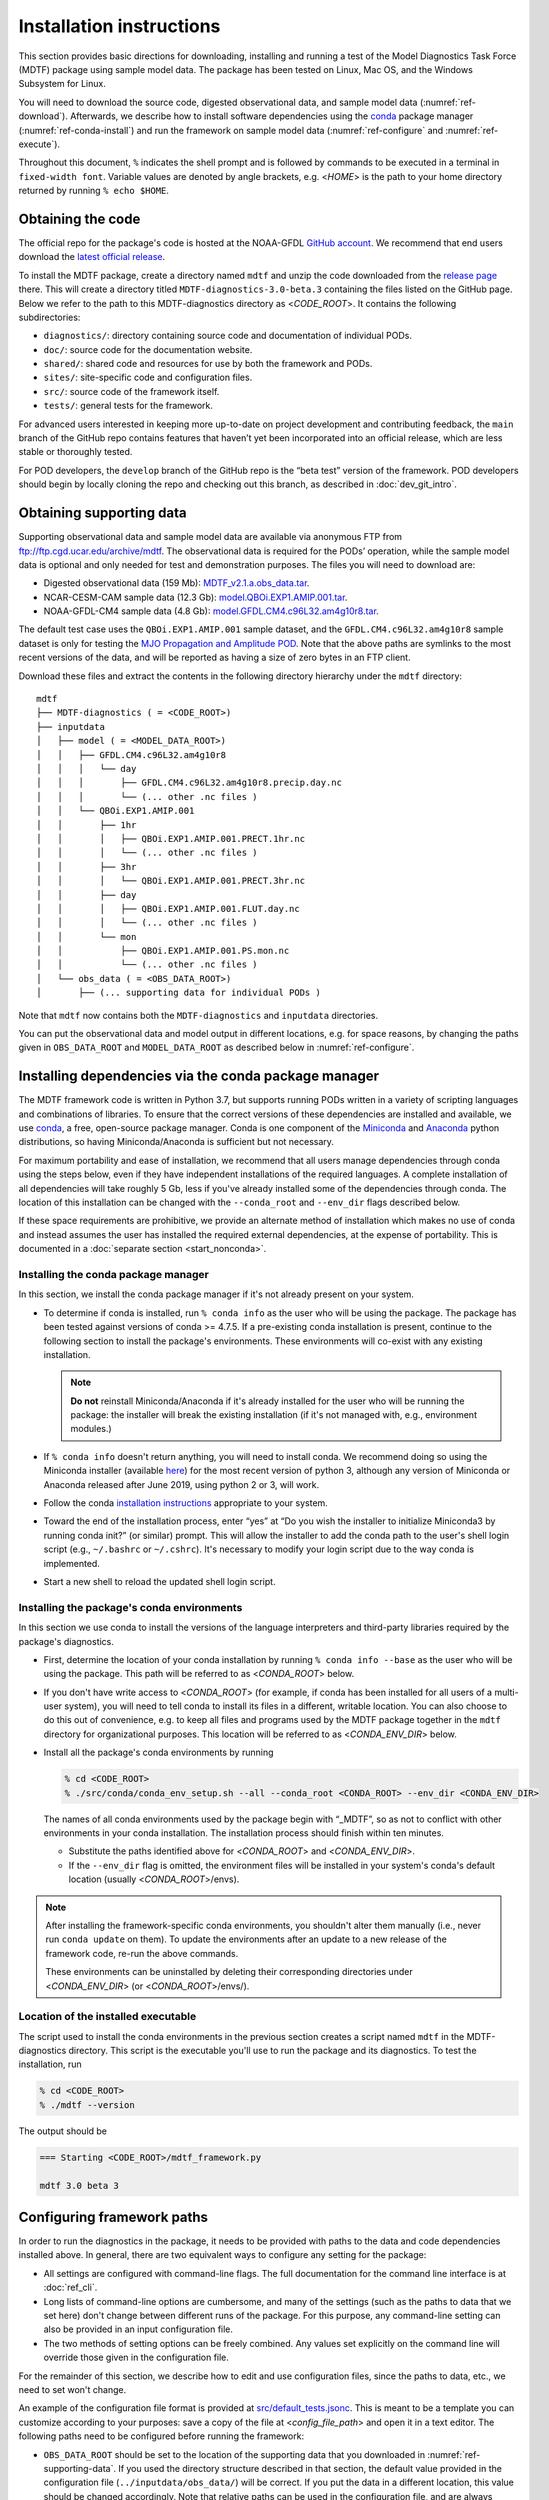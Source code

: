Installation instructions
=========================

This section provides basic directions for downloading, installing and running a test of the Model Diagnostics Task Force (MDTF)  package using sample model data. The package has been tested on Linux, Mac OS, and the Windows Subsystem for Linux.

You will need to download the source code, digested observational data, and sample model data (:numref:`ref-download`). Afterwards, we describe how to install software dependencies using the `conda <https://docs.conda.io/en/latest/>`__ package manager (:numref:`ref-conda-install`) and run the framework on sample model data (:numref:`ref-configure` and :numref:`ref-execute`).

Throughout this document, ``%`` indicates the shell prompt and is followed by commands to be executed in a terminal in ``fixed-width font``. Variable values are denoted by angle brackets, e.g. <*HOME*> is the path to your home directory returned by running ``% echo $HOME``. 

.. _ref-download:

Obtaining the code
------------------

The official repo for the package's code is hosted at the NOAA-GFDL `GitHub account <https://github.com/NOAA-GFDL/MDTF-diagnostics>`__. We recommend that end users download the `latest official release <https://github.com/NOAA-GFDL/MDTF-diagnostics/releases/tag/v3.0-beta.3>`__.

To install the MDTF package, create a directory named ``mdtf`` and unzip the code downloaded from the `release page <https://github.com/NOAA-GFDL/MDTF-diagnostics/releases/tag/v3.0-beta.3>`__ there. This will create a directory titled ``MDTF-diagnostics-3.0-beta.3`` containing the files listed on the GitHub page. Below we refer to the path to this MDTF-diagnostics directory as <*CODE_ROOT*>. It contains the following subdirectories:

- ``diagnostics/``: directory containing source code and documentation of individual PODs.
- ``doc/``: source code for the documentation website.
- ``shared/``: shared code and resources for use by both the framework and PODs.
- ``sites/``: site-specific code and configuration files.
- ``src/``: source code of the framework itself.
- ``tests/``: general tests for the framework.

For advanced users interested in keeping more up-to-date on project development and contributing feedback, the ``main`` branch of the GitHub repo contains features that haven’t yet been incorporated into an official release, which are less stable or thoroughly tested.

For POD developers, the ``develop`` branch of the GitHub repo is the “beta test” version of the framework. POD developers should begin by locally cloning the repo and checking out this branch, as described in :doc:`dev_git_intro`.

.. _ref-supporting-data:

Obtaining supporting data
-------------------------

Supporting observational data and sample model data are available via anonymous FTP from ftp://ftp.cgd.ucar.edu/archive/mdtf. The observational data is required for the PODs’ operation, while the sample model data is optional and only needed for test and demonstration purposes. The files you will need to download are:

- Digested observational data (159 Mb): `MDTF_v2.1.a.obs_data.tar <ftp://ftp.cgd.ucar.edu/archive/mdtf/MDTF_v2.1.a.obs_data.tar>`__.
- NCAR-CESM-CAM sample data (12.3 Gb): `model.QBOi.EXP1.AMIP.001.tar <ftp://ftp.cgd.ucar.edu/archive/mdtf/model.QBOi.EXP1.AMIP.001.tar>`__.
- NOAA-GFDL-CM4 sample data (4.8 Gb): `model.GFDL.CM4.c96L32.am4g10r8.tar <ftp://ftp.cgd.ucar.edu/archive/mdtf/model.GFDL.CM4.c96L32.am4g10r8.tar>`__.

The default test case uses the ``QBOi.EXP1.AMIP.001`` sample dataset, and the ``GFDL.CM4.c96L32.am4g10r8`` sample dataset is only for testing the `MJO Propagation and Amplitude POD <../sphinx_pods/MJO_prop_amp.html>`__. Note that the above paths are symlinks to the most recent versions of the data, and will be reported as having a size of zero bytes in an FTP client.

Download these files and extract the contents in the following directory hierarchy under the ``mdtf`` directory:

::

   mdtf
   ├── MDTF-diagnostics ( = <CODE_ROOT>)
   ├── inputdata
   │   ├── model ( = <MODEL_DATA_ROOT>)
   │   │   ├── GFDL.CM4.c96L32.am4g10r8
   │   │   │   └── day
   │   │   │       ├── GFDL.CM4.c96L32.am4g10r8.precip.day.nc
   │   │   │       └── (... other .nc files )
   │   │   └── QBOi.EXP1.AMIP.001
   │   │       ├── 1hr
   │   │       │   ├── QBOi.EXP1.AMIP.001.PRECT.1hr.nc
   │   │       │   └── (... other .nc files )
   │   │       ├── 3hr
   │   │       │   └── QBOi.EXP1.AMIP.001.PRECT.3hr.nc
   │   │       ├── day
   │   │       │   ├── QBOi.EXP1.AMIP.001.FLUT.day.nc
   │   │       │   └── (... other .nc files )
   │   │       └── mon
   │   │           ├── QBOi.EXP1.AMIP.001.PS.mon.nc
   │   │           └── (... other .nc files )
   │   └── obs_data ( = <OBS_DATA_ROOT>)
   │       ├── (... supporting data for individual PODs )

Note that ``mdtf`` now contains both the ``MDTF-diagnostics`` and ``inputdata`` directories. 

You can put the observational data and model output in different locations, e.g. for space reasons, by changing the paths given in ``OBS_DATA_ROOT`` and ``MODEL_DATA_ROOT`` as described below in :numref:`ref-configure`.

.. _ref-conda-install:

Installing dependencies via the conda package manager
-----------------------------------------------------

The MDTF framework code is written in Python 3.7, but supports running PODs written in a variety of scripting languages and combinations of libraries. To ensure that the correct versions of these dependencies are installed and available, we use `conda <https://docs.conda.io/en/latest/>`__, a free, open-source package manager. Conda is one component of the `Miniconda <https://docs.conda.io/en/latest/miniconda.html>`__ and `Anaconda <https://www.anaconda.com/>`__ python distributions, so having Miniconda/Anaconda is sufficient but not necessary.

For maximum portability and ease of installation, we recommend that all users manage dependencies through conda using the steps below, even if they have independent installations of the required languages. A complete installation of all dependencies will take roughly 5 Gb, less if you've already installed some of the dependencies through conda. The location of this installation can be changed with the ``--conda_root`` and ``--env_dir`` flags described below.

If these space requirements are prohibitive, we provide an alternate method of installation which makes no use of conda and instead assumes the user has installed the required external dependencies, at the expense of portability. This is documented in a :doc:`separate section <start_nonconda>`.

Installing the conda package manager
^^^^^^^^^^^^^^^^^^^^^^^^^^^^^^^^^^^^

In this section, we install the conda package manager if it's not already present on your system.

- To determine if conda is installed, run ``% conda info`` as the user who will be using the package. The package has been tested against versions of conda >= 4.7.5. If a pre-existing conda installation is present, continue to the following section to install the package's environments. These environments will co-exist with any existing installation.

  .. note::
     **Do not** reinstall Miniconda/Anaconda if it's already installed for the user who will be running the package: the installer will break the existing installation (if it's not managed with, e.g., environment modules.) 

- If ``% conda info`` doesn't return anything, you will need to install conda. We recommend doing so using the Miniconda installer (available `here <https://docs.conda.io/en/latest/miniconda.html>`__) for the most recent version of python 3, although any version of Miniconda or Anaconda released after June 2019, using python 2 or 3, will work. 

- Follow the conda `installation instructions <https://docs.conda.io/projects/conda/en/latest/user-guide/install/index.html>`__ appropriate to your system.

- Toward the end of the installation process, enter “yes” at “Do you wish the installer to initialize Miniconda3 by running conda init?” (or similar) prompt. This will allow the installer to add the conda path to the user's shell login script (e.g., ``~/.bashrc`` or ``~/.cshrc``). It's necessary to modify your login script due to the way conda is implemented.

- Start a new shell to reload the updated shell login script.

Installing the package's conda environments
^^^^^^^^^^^^^^^^^^^^^^^^^^^^^^^^^^^^^^^^^^^

In this section we use conda to install the versions of the language interpreters and third-party libraries required by the package's diagnostics. 

- First, determine the location of your conda installation by running ``% conda info --base`` as the user who will be using the package. This path will be referred to as <*CONDA_ROOT*> below.

- If you don't have write access to <*CONDA_ROOT*> (for example, if conda has been installed for all users of a multi-user system), you will need to tell conda to install its files in a different, writable location. You can also choose to do this out of convenience, e.g. to keep all files and programs used by the MDTF package together in the ``mdtf`` directory for organizational purposes. This location will be referred to as <*CONDA_ENV_DIR*> below.

- Install all the package's conda environments by running

  .. code-block:: console

      % cd <CODE_ROOT>
      % ./src/conda/conda_env_setup.sh --all --conda_root <CONDA_ROOT> --env_dir <CONDA_ENV_DIR>

  The names of all conda environments used by the package begin with “_MDTF”, so as not to conflict with other environments in your conda installation. The installation process should finish within ten minutes.

  - Substitute the paths identified above for <*CONDA_ROOT*> and <*CONDA_ENV_DIR*>.

  - If the ``--env_dir`` flag is omitted, the environment files will be installed in your system's conda's default location (usually <*CONDA_ROOT*>/envs).

.. note::

   After installing the framework-specific conda environments, you shouldn't alter them manually (i.e., never run ``conda update`` on them). To update the environments after an update to a new release of the framework code, re-run the above commands. 
   
   These environments can be uninstalled by deleting their corresponding directories under <*CONDA_ENV_DIR*> (or <*CONDA_ROOT*>/envs/).


Location of the installed executable
^^^^^^^^^^^^^^^^^^^^^^^^^^^^^^^^^^^^

The script used to install the conda environments in the previous section creates a script named ``mdtf`` in the MDTF-diagnostics directory. This script is the executable you'll use to run the package and its diagnostics. To test the installation, run

.. code-block:: console

   % cd <CODE_ROOT>
   % ./mdtf --version

The output should be

.. code-block:: console

   === Starting <CODE_ROOT>/mdtf_framework.py

   mdtf 3.0 beta 3

.. _ref-configure:

Configuring framework paths
---------------------------

In order to run the diagnostics in the package, it needs to be provided with paths to the data and code dependencies installed above. In general, there are two equivalent ways to configure any setting for the package:

- All settings are configured with command-line flags. The full documentation for the command line interface is at :doc:`ref_cli`. 
- Long lists of command-line options are cumbersome, and many of the settings (such as the paths to data that we set here) don't change between different runs of the package. For this purpose, any command-line setting can also be provided in an input configuration file.
- The two methods of setting options can be freely combined. Any values set explicitly on the command line will override those given in the configuration file. 

For the remainder of this section, we describe how to edit and use configuration files, since the paths to data, etc., we need to set won't change.

An example of the configuration file format is provided at `src/default_tests.jsonc <https://github.com/NOAA-GFDL/MDTF-diagnostics/blob/main/src/default_tests.jsonc>`__. This is meant to be a template you can customize according to your purposes: save a copy of the file at <*config_file_path*> and open it in a text editor. The following paths need to be configured before running the framework:

- ``OBS_DATA_ROOT`` should be set to the location of the supporting data that you downloaded in :numref:`ref-supporting-data`. If you used the directory structure described in that section, the default value provided in the configuration file (``../inputdata/obs_data/``) will be correct. If you put the data in a different location, this value should be changed accordingly. Note that relative paths can be used in the configuration file, and are always resolved relative to the location of the MDTF-diagnostics directory (<*CODE_ROOT*>).

- Likewise, ``MODEL_DATA_ROOT`` should be updated to the location of the NCAR-CESM-CAM sample data (``model.QBOi.EXP1.AMIP.001.tar``)downloaded in :numref:`ref-supporting-data`. This data is required to run the test in the next section. If you used the directory structure described in :numref:`ref-supporting-data`, the default value provided in the configuration file (``../inputdata/model/``) will be correct.

- ``conda_root`` should be set to the location of your conda installation: the value of <*CONDA_ROOT*> that was used in :numref:`ref-conda-install`.

- Likewise, if you installed the package's conda environments in a non-default location by using the ``--env_dir`` flag in :numref:`ref-conda-install`, the option ``conda_env_root`` should be set to this path (<*CONDA_ENV_DIR*>).

- Finally, ``OUTPUT_DIR`` should be set to the location you want the output files to be written to (default: ``mdtf/wkdir/``; will be created by the framework). The output of each run of the framework will be saved in a different subdirectory in this location.

In :doc:`start_config`, we describe more of the most important configuration options for the package, and in particular how you can configure the package to run on different data. A complete description of the configuration options is at :doc:`ref_cli`, or can be obtained by running ``% ./mdtf --help``.

.. _ref-execute:

Running the package on sample model data
----------------------------------------

You are now ready to run the package's diagnostics on the sample data from NCAR's CESM-CAM model. We assume you've edited a copy of `src/default_tests.jsonc <https://github.com/NOAA-GFDL/MDTF-diagnostics/blob/main/src/default_tests.jsonc>`__, which is saved at <*config_file_path*>, as described in the previous section. 

.. code-block:: console

   % cd <CODE_ROOT>
   % ./mdtf -f <config_file_path>

The first few lines of output will be

.. code-block:: console

   === Starting <CODE_ROOT>/mdtf_framework.py

   PACKAGE SETTINGS:
   case_list(0):
      CASENAME: QBOi.EXP1.AMIP.001
      model: CESM
      convention: CESM
      FIRSTYR: 1977
      LASTYR: 1981
   [...]

Run time may be up to 10-20 minutes, depending on your system. The final lines of output should be:

.. code-block:: console

   Exiting normally from <CODE_ROOT>/src/core.py
   Summary for QBOi.EXP1.AMIP.001:
      All PODs exited cleanly.
      Output written to <OUTPUT_DIR>/MDTF_QBOi.EXP1.AMIP.001_1977_1981

This shows that the output of the package has been saved to a directory named ``MDTF_QBOi.EXP1.AMIP.001_1977_1981`` in <*OUTPUT_DIR*>. The results are presented as a series of web pages, with the top-level page named index.html. To view the results in a web browser, run (e.g.,)

.. code-block:: console

   % google-chrome <OUTPUT_DIR>/MDTF_QBOi.EXP1.AMIP.001_1977_1981/index.html &

Currently the framework only analyzes data from one model run at a time. To run another test for the the `MJO Propagation and Amplitude POD <../sphinx_pods/MJO_prop_amp.html>`__ on the sample data from GFDL's CM4 model, open the configuration file at <*config_file_path*>, delete or comment out the section for ``QBOi.EXP1.AMIP.001`` in the ``caselist`` section of that file, and uncomment the section for ``GFDL.CM4.c96L32.am4g10r8``.

In :doc:`start_config`, we describe further options to customize how the package is run.



